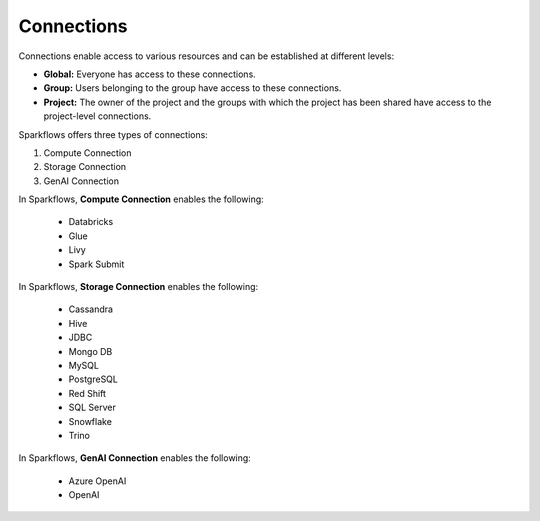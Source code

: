 Connections
-----------

Connections enable access to various resources and can be established at different levels:

* **Global:** Everyone has access to these connections.
* **Group:** Users belonging to the group have access to these connections.
* **Project:** The owner of the project and the groups with which the project has been shared have access to the project-level connections.
 
Sparkflows offers three types of connections:

#. Compute Connection 
#. Storage Connection 
#. GenAI Connection

In Sparkflows, **Compute Connection** enables the following: 


  * Databricks 
  * Glue 
  * Livy
  * Spark Submit

In Sparkflows, **Storage Connection** enables the following:

  * Cassandra
  * Hive
  * JDBC
  * Mongo DB
  * MySQL
  * PostgreSQL
  * Red Shift
  * SQL Server
  * Snowflake
  * Trino

In Sparkflows, **GenAI Connection** enables the following:

  * Azure OpenAI
  * OpenAI

  
 
